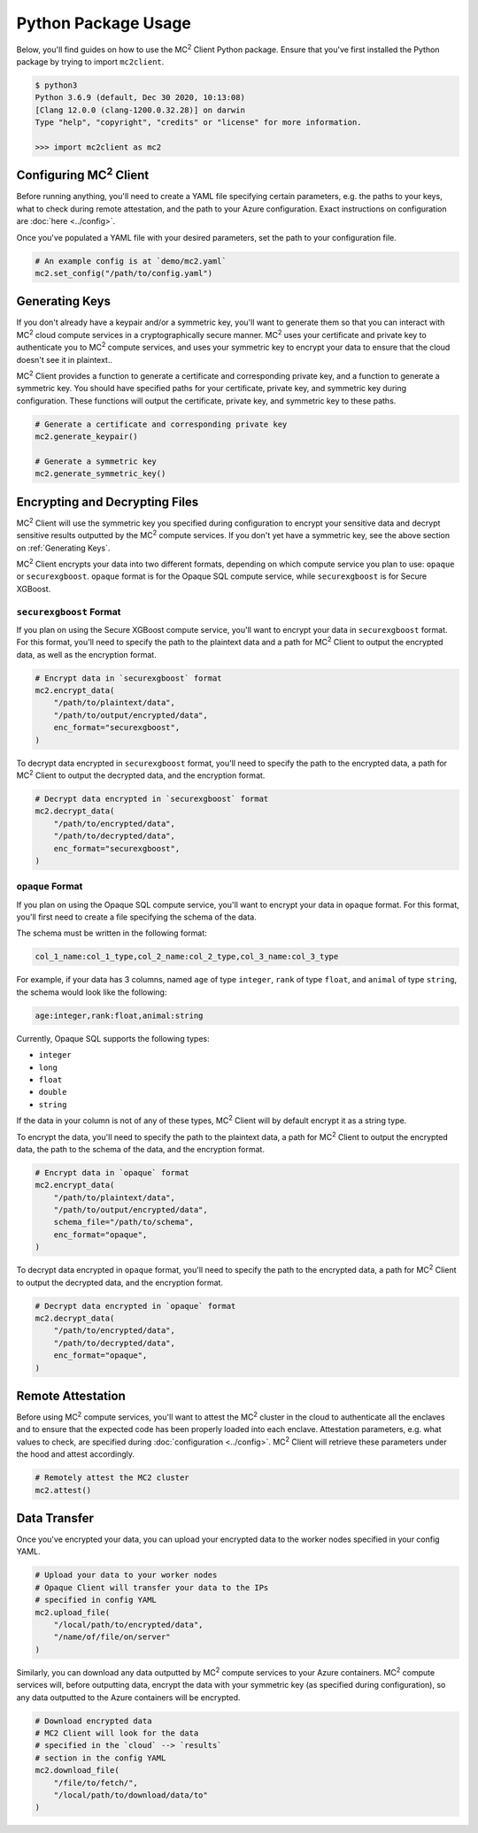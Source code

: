Python Package Usage
====================

Below, you'll find guides on how to use the MC\ :sup:`2` Client Python package. Ensure that you've first installed the Python package by trying to import ``mc2client``.

.. code-block:: bash

    $ python3
    Python 3.6.9 (default, Dec 30 2020, 10:13:08)
    [Clang 12.0.0 (clang-1200.0.32.28)] on darwin
    Type "help", "copyright", "credits" or "license" for more information.

    >>> import mc2client as mc2


Configuring MC\ :sup:`2` Client
-----------------------------
Before running anything, you'll need to create a YAML file specifying certain parameters, e.g. the paths to your keys, what to check during remote attestation, and the path to your Azure configuration. Exact instructions on configuration are :doc:`here <../config>`.

Once you've populated a YAML file with your desired parameters, set the path to your configuration file.

.. code-block:: python

    # An example config is at `demo/mc2.yaml`
    mc2.set_config("/path/to/config.yaml")

Generating Keys
---------------
If you don't already have a keypair and/or a symmetric key, you'll want to generate them so that you can interact with MC\ :sup:`2` cloud compute services in a cryptographically secure manner. MC\ :sup:`2` uses your certificate and private key to authenticate you to MC\ :sup:`2` compute services, and uses your symmetric key to encrypt your data to ensure that the cloud doesn't see it in plaintext..

MC\ :sup:`2` Client provides a function to generate a certificate and corresponding private key, and a function to generate a symmetric key. You should have specified paths for your certificate, private key, and symmetric key during configuration. These functions will output the certificate, private key, and symmetric key to these paths.

.. code-block:: python

    # Generate a certificate and corresponding private key
    mc2.generate_keypair()

    # Generate a symmetric key
    mc2.generate_symmetric_key()

Encrypting and Decrypting Files
-------------------------------
MC\ :sup:`2` Client will use the symmetric key you specified during configuration to encrypt your sensitive data and decrypt sensitive results outputted by the MC\ :sup:`2` compute services. If you don't yet have a symmetric key, see the above section on :ref:`Generating Keys`.

MC\ :sup:`2` Client encrypts your data into two different formats, depending on which compute service you plan to use: ``opaque`` or ``securexgboost``. ``opaque`` format is for the Opaque SQL compute service, while ``securexgboost`` is for Secure XGBoost.

``securexgboost`` Format
~~~~~~~~~~~~~~~~~~~~~~~~~
If you plan on using the Secure XGBoost compute service, you'll want to encrypt your data in ``securexgboost`` format. For this format, you'll need to specify the path to the plaintext data and a path for MC\ :sup:`2` Client to output the encrypted data, as well as the encryption format.

.. code-block:: python

    # Encrypt data in `securexgboost` format
    mc2.encrypt_data(
        "/path/to/plaintext/data",
        "/path/to/output/encrypted/data",
        enc_format="securexgboost",
    )

To decrypt data encrypted in ``securexgboost`` format, you'll need to specify the path to the encrypted data, a path for MC\ :sup:`2` Client to output the decrypted data, and the encryption format.

.. code-block:: python
   
    # Decrypt data encrypted in `securexgboost` format
    mc2.decrypt_data(
        "/path/to/encrypted/data",
        "/path/to/decrypted/data",
        enc_format="securexgboost",
    )

``opaque`` Format
~~~~~~~~~~~~~~~~~
If you plan on using the Opaque SQL compute service, you'll want to encrypt your data in ``opaque`` format. For this format, you'll first need to create a file specifying the schema of the data.

The schema must be written in the following format:

.. code-block:: bash

    col_1_name:col_1_type,col_2_name:col_2_type,col_3_name:col_3_type

For example, if your data has 3 columns, named ``age`` of type ``integer``, ``rank`` of type ``float``, and ``animal`` of type ``string``, the schema would look like the following:

.. code-block:: bash

    age:integer,rank:float,animal:string


Currently, Opaque SQL supports the following types:

- ``integer``
- ``long``
- ``float``
- ``double``
- ``string``

If the data in your column is not of any of these types, MC\ :sup:`2` Client will by default encrypt it as a string type. 

To encrypt the data, you'll need to specify the path to the plaintext data, a path for MC\ :sup:`2` Client to output the encrypted data, the path to the schema of the data, and the encryption format.

.. code-block:: python

    # Encrypt data in `opaque` format
    mc2.encrypt_data(
        "/path/to/plaintext/data",
        "/path/to/output/encrypted/data",
        schema_file="/path/to/schema",
        enc_format="opaque",
    )

To decrypt data encrypted in ``opaque`` format, you'll need to specify the path to the encrypted data, a path for MC\ :sup:`2` Client to output the decrypted data, and the encryption format.

.. code-block:: python
   
    # Decrypt data encrypted in `opaque` format
    mc2.decrypt_data(
        "/path/to/encrypted/data",
        "/path/to/decrypted/data",
        enc_format="opaque",
    )


Remote Attestation
------------------
Before using MC\ :sup:`2` compute services, you'll want to attest the MC\ :sup:`2` cluster in the cloud to authenticate all the enclaves and to ensure that the expected code has been properly loaded into each enclave. Attestation parameters, e.g. what values to check, are specified during :doc:`configuration <../config>`. MC\ :sup:`2` Client will retrieve these parameters under the hood and attest accordingly.


.. code-block:: python

    # Remotely attest the MC2 cluster
    mc2.attest()

Data Transfer
-------------
Once you've encrypted your data, you can upload your encrypted data to the worker nodes specified in your config YAML.

.. code-block:: python
    
    # Upload your data to your worker nodes 
    # Opaque Client will transfer your data to the IPs
    # specified in config YAML
    mc2.upload_file(
        "/local/path/to/encrypted/data",
        "/name/of/file/on/server"
    )

Similarly, you can download any data outputted by MC\ :sup:`2` compute services to your Azure containers. MC\ :sup:`2` compute services will, before outputting data, encrypt the data with your symmetric key (as specified during configuration), so any data outputted to the Azure containers will be encrypted.

.. code-block:: python
    
    # Download encrypted data
    # MC2 Client will look for the data
    # specified in the `cloud` --> `results`
    # section in the config YAML
    mc2.download_file(
        "/file/to/fetch/",
        "/local/path/to/download/data/to"
    )
